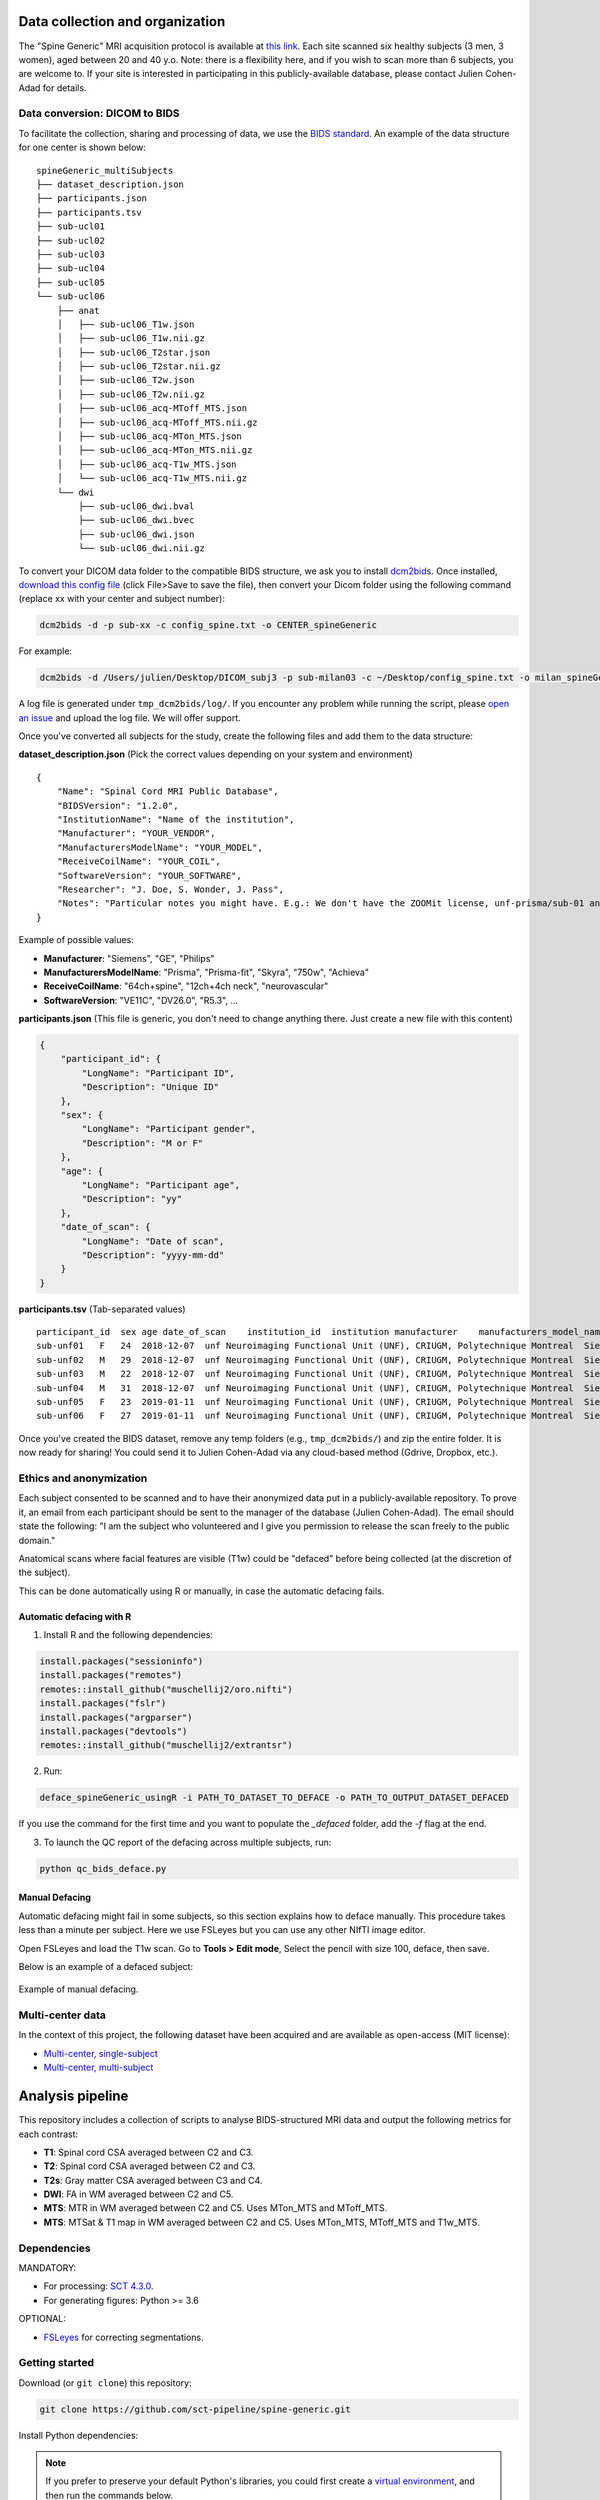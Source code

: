 Data collection and organization
================================

The "Spine Generic" MRI acquisition protocol is available at `this
link <http://www.spinalcordmri.org/protocols>`__. Each site scanned six healthy subjects
(3 men, 3 women), aged between 20 and 40 y.o. Note: there is a
flexibility here, and if you wish to scan more than 6 subjects, you are
welcome to. If your site is interested in participating in this
publicly-available database, please contact Julien Cohen-Adad for
details.

Data conversion: DICOM to BIDS
------------------------------

To facilitate the collection, sharing and processing of data, we use the
`BIDS standard <http://bids.neuroimaging.io/>`__. An example of the data
structure for one center is shown below:

::

    spineGeneric_multiSubjects
    ├── dataset_description.json
    ├── participants.json
    ├── participants.tsv
    ├── sub-ucl01
    ├── sub-ucl02
    ├── sub-ucl03
    ├── sub-ucl04
    ├── sub-ucl05
    └── sub-ucl06
        ├── anat
        │   ├── sub-ucl06_T1w.json
        │   ├── sub-ucl06_T1w.nii.gz
        │   ├── sub-ucl06_T2star.json
        │   ├── sub-ucl06_T2star.nii.gz
        │   ├── sub-ucl06_T2w.json
        │   ├── sub-ucl06_T2w.nii.gz
        │   ├── sub-ucl06_acq-MToff_MTS.json
        │   ├── sub-ucl06_acq-MToff_MTS.nii.gz
        │   ├── sub-ucl06_acq-MTon_MTS.json
        │   ├── sub-ucl06_acq-MTon_MTS.nii.gz
        │   ├── sub-ucl06_acq-T1w_MTS.json
        │   └── sub-ucl06_acq-T1w_MTS.nii.gz
        └── dwi
            ├── sub-ucl06_dwi.bval
            ├── sub-ucl06_dwi.bvec
            ├── sub-ucl06_dwi.json
            └── sub-ucl06_dwi.nii.gz

To convert your DICOM data folder to the compatible BIDS structure, we
ask you to install
`dcm2bids <https://github.com/cbedetti/Dcm2Bids#install>`__. Once
installed, `download this config
file <https://raw.githubusercontent.com/sct-pipeline/spine-generic/master/config_spine.txt>`__
(click File>Save to save the file), then convert your Dicom folder using
the following command (replace xx with your center and subject number):

.. code-block:: bash

  dcm2bids -d -p sub-xx -c config_spine.txt -o CENTER_spineGeneric

For example:

.. code-block:: bash

  dcm2bids -d /Users/julien/Desktop/DICOM_subj3 -p sub-milan03 -c ~/Desktop/config_spine.txt -o milan_spineGeneric


A log file is generated under ``tmp_dcm2bids/log/``. If you encounter
any problem while running the script, please `open an
issue <https://github.com/sct-pipeline/spine-generic/issues>`__ and
upload the log file. We will offer support.

Once you've converted all subjects for the study, create the following
files and add them to the data structure:

**dataset\_description.json** (Pick the correct values depending on your
system and environment)

::

    {
        "Name": "Spinal Cord MRI Public Database",
        "BIDSVersion": "1.2.0",
        "InstitutionName": "Name of the institution",
        "Manufacturer": "YOUR_VENDOR",
        "ManufacturersModelName": "YOUR_MODEL",
        "ReceiveCoilName": "YOUR_COIL",
        "SoftwareVersion": "YOUR_SOFTWARE",
        "Researcher": "J. Doe, S. Wonder, J. Pass",
        "Notes": "Particular notes you might have. E.g.: We don't have the ZOOMit license, unf-prisma/sub-01 and unf-skyra/sub-03 is the same subject.
    }

Example of possible values:

- **Manufacturer**: "Siemens", "GE", "Philips"
- **ManufacturersModelName**: "Prisma", "Prisma-fit", "Skyra", "750w", "Achieva"
- **ReceiveCoilName**: "64ch+spine", "12ch+4ch neck", "neurovascular"
- **SoftwareVersion**: "VE11C", "DV26.0", "R5.3", ...

**participants.json** (This file is generic, you don't need to change
anything there. Just create a new file with this content)

.. code:: json

    {
        "participant_id": {
            "LongName": "Participant ID",
            "Description": "Unique ID"
        },
        "sex": {
            "LongName": "Participant gender",
            "Description": "M or F"
        },
        "age": {
            "LongName": "Participant age",
            "Description": "yy"
        },
        "date_of_scan": {
            "LongName": "Date of scan",
            "Description": "yyyy-mm-dd"
        }
    }

**participants.tsv** (Tab-separated values)

::

    participant_id  sex age date_of_scan    institution_id  institution manufacturer    manufacturers_model_name    receive_coil_name   software_versions   researcher
    sub-unf01   F   24  2018-12-07  unf Neuroimaging Functional Unit (UNF), CRIUGM, Polytechnique Montreal  Siemens Prisma-fit  HeadNeck_64 syngo_MR_E11    J. Cohen-Adad, A. Foias
    sub-unf02   M   29  2018-12-07  unf Neuroimaging Functional Unit (UNF), CRIUGM, Polytechnique Montreal  Siemens Prisma-fit  HeadNeck_64 syngo_MR_E11    J. Cohen-Adad, A. Foias
    sub-unf03   M   22  2018-12-07  unf Neuroimaging Functional Unit (UNF), CRIUGM, Polytechnique Montreal  Siemens Prisma-fit  HeadNeck_64 syngo_MR_E11    J. Cohen-Adad, A. Foias
    sub-unf04   M   31  2018-12-07  unf Neuroimaging Functional Unit (UNF), CRIUGM, Polytechnique Montreal  Siemens Prisma-fit  HeadNeck_64 syngo_MR_E11    J. Cohen-Adad, A. Foias
    sub-unf05   F   23  2019-01-11  unf Neuroimaging Functional Unit (UNF), CRIUGM, Polytechnique Montreal  Siemens Prisma-fit  HeadNeck_64 syngo_MR_E11    J. Cohen-Adad, A. Foias
    sub-unf06   F   27  2019-01-11  unf Neuroimaging Functional Unit (UNF), CRIUGM, Polytechnique Montreal  Siemens Prisma-fit  HeadNeck_64 syngo_MR_E11    J. Cohen-Adad, A. Foias

Once you've created the BIDS dataset, remove any temp folders (e.g.,
``tmp_dcm2bids/``) and zip the entire folder. It is now ready for
sharing! You could send it to Julien Cohen-Adad via any cloud-based
method (Gdrive, Dropbox, etc.).

Ethics and anonymization
------------------------

Each subject consented to be scanned and to have their anonymized data
put in a publicly-available repository. To prove it, an email from each
participant should be sent to the manager of the database (Julien
Cohen-Adad). The email should state the following: "I am the subject who
volunteered and I give you permission to release the scan freely to the
public domain."

Anatomical scans where facial features are visible (T1w) could be
"defaced" before being collected (at the discretion of the subject).

This can be done automatically using R or manually, in case the automatic
defacing fails.


Automatic defacing with R
^^^^^^^^^^^^^^^^^^^^^^^^^

1. Install R and the following dependencies:

.. code-block:: R

  install.packages("sessioninfo")
  install.packages("remotes")
  remotes::install_github("muschellij2/oro.nifti")
  install.packages("fslr")
  install.packages("argparser")
  install.packages("devtools")
  remotes::install_github("muschellij2/extrantsr")

2. Run:

.. code-block:: bash

  deface_spineGeneric_usingR -i PATH_TO_DATASET_TO_DEFACE -o PATH_TO_OUTPUT_DATASET_DEFACED

If you use the command for the first time and you want to populate the `_defaced` folder, add the `-f` flag at the end.

3. To launch the QC report of the defacing across multiple subjects, run:

.. code-block:: bash

  python qc_bids_deface.py


Manual Defacing
^^^^^^^^^^^^^^^

Automatic defacing might fail in some subjects, so this section explains how
to deface manually. This procedure takes less than a minute per subject. Here
we use FSLeyes but you can use any other NIfTI image editor.

Open FSLeyes and load the T1w scan. Go to **Tools > Edit mode**, Select
the pencil with size 100, deface, then save.

Below is an example of a defaced subject:

.. figure:: _static/example_defacing.png
   :alt: example\_defacing
   :align: center
   :scale: 70%

   Example of manual defacing.


Multi-center data
-----------------

In the context of this project, the following dataset have been acquired and are
available as open-access (MIT license):

- `Multi-center, single-subject <https://openneuro.org/datasets/ds002393>`__
- `Multi-center, multi-subject <https://openneuro.org/datasets/ds001919>`__



Analysis pipeline
=================

This repository includes a collection of scripts to analyse BIDS-structured
MRI data and output the following metrics for each contrast:

-  **T1**: Spinal cord CSA averaged between C2 and C3.
-  **T2**: Spinal cord CSA averaged between C2 and C3.
-  **T2s**: Gray matter CSA averaged between C3 and C4.
-  **DWI**: FA in WM averaged between C2 and C5.
-  **MTS**: MTR in WM averaged between C2 and C5. Uses MTon\_MTS and
   MToff\_MTS.
-  **MTS**: MTSat & T1 map in WM averaged between C2 and C5. Uses
   MTon\_MTS, MToff\_MTS and T1w\_MTS.



Dependencies
------------

MANDATORY:

- For processing: `SCT 4.3.0 <https://github.com/neuropoly/spinalcordtoolbox/releases/tag/4.3.0>`__.
- For generating figures: Python >= 3.6

OPTIONAL:

- `FSLeyes <https://fsl.fmrib.ox.ac.uk/fsl/fslwiki/FSLeyes>`__ for correcting segmentations.


Getting started
---------------

Download (or ``git clone``) this repository:

.. code-block:: bash

  git clone https://github.com/sct-pipeline/spine-generic.git

Install Python dependencies:

.. note::
   If you prefer to preserve your default Python's libraries, you could first
   create a `virtual environment <https://docs.python.org/3/tutorial/venv.html>`_,
   and then run the commands below.

.. code-block:: bash

  cd spine-generic
  pip install -e .

Create a folder where results will be generated (feel free to modify the
destination).

.. code-block:: bash

  mkdir ~/spineGeneric_results

Launch processing:

.. code-block:: bash

  sct_run_batch -jobs -1 -path-data ~/data/spineGeneric_6subj/ -path-output ~/spineGeneric_results/ processing/process_data.sh



Quality Control
---------------

After running the analysis, check your Quality Control (QC) report by
opening the file ``qc/index.html``. Use the "Search"
feature of the QC report to quickly jump to segmentations or labeling
results.

Segmentation
^^^^^^^^^^^^

If you spot segmentation issues, manually fix them using the procedure described
below. Also see the video tutorial after the procedure.

- Create a file and copy/past the script below:

.. code-block:: bash

  #!/bin/bash
  # Local folder to output the manual labels (you need to create it before running this script). Do not add "/" at the end.
  PATH_SEGMANUAL="/Users/bob/seg_manual"
  # List of files to correct segmentation on
  FILES=(
  sub-amu02_acq-T1w_MTS.nii.gz
  sub-beijingGE04_T2w_RPI_r.nii.gz
  sub-brnoPrisma01_T2star_rms.nii.gz
  sub-geneva04_dwi_crop_moco_dwi_mean.nii.gz
  )
  # Loop across files
  for file in ${FILES[@]}; do
    # extract subject using first delimiter '_'
    subject=${file%%_*}
    # check if file is under dwi/ or anat/ folder and get fname_data
    if [[ $file == *"dwi"* ]]; then
      fname_data=$subject/dwi/$file
    else
      fname_data=$subject/anat/$file
    fi
    # get fname_seg depending if it is cord or GM seg
    if [[ $file == *"T2star"* ]]; then
      fname_seg=${fname_data%%".nii.gz"*}_gmseg.nii.gz${fname_data##*".nii.gz"}
      fname_seg_dest=${PATH_SEGMANUAL}/${file%%".nii.gz"*}_gmseg-manual.nii.gz${file##*".nii.gz"}
    else
      fname_seg=${fname_data%%".nii.gz"*}_seg.nii.gz${fname_data##*".nii.gz"}
      fname_seg_dest=${PATH_SEGMANUAL}/${file%%".nii.gz"*}_seg-manual.nii.gz${file##*".nii.gz"}
    fi
    # Copy file to PATH_SEGMANUAL
    cp $fname_seg $fname_seg_dest
    # Launch FSLeyes
    echo "In FSLeyes, click on 'Edit mode', correct the segmentation, then save it with the same name (overwrite)."
    fsleyes -yh $fname_data $fname_seg_dest -cm red
  done

- In the QC report, enter the string "deepseg" to only display segmentation results.
- Review all segmentations. Use the keyboard shortcuts up/down arrow to switch between
  subjects and the left arrow to toggle overlay.
- If you spot *major* issues with the segmentation (e.g. noticeable leaking or under-segmentation that extends over several slices),
  add the image name in the variable array ``FILES`` in the script.
- If the data quality is too low to be interpreted (too blurry, large artifacts),
  add the image file name to the variable ``TO_EXCLUDE`` in the file ```parameters.sh``,
  which will be used in the next processing iteration.

.. Hint::
   For the interest of time, you don't need to fix *all* slices of the segmentation
   but only the ones listed in the "Relevant levels" column of the table below.

+-------------------------------------------------------+---------------------------------------------------+-----------------+-----------------------+
| Segmentation                                          | Associated image                                  | Relevant levels | Used for              |
+=======================================================+===================================================+=================+=======================+
| sub-XX\_T1w\_RPI\_r\_seg.nii.gz                       | sub-XX\_T1w\_RPI\_r.nii.gz                        | C2-C3           | CSA                   |
+-------------------------------------------------------+---------------------------------------------------+-----------------+-----------------------+
| sub-XX\_T2w\_RPI\_r\_seg.nii.gz                       | sub-XX\_T2w\_RPI\_r.nii.gz                        | C2-C3           | CSA                   |
+-------------------------------------------------------+---------------------------------------------------+-----------------+-----------------------+
| sub-XX\_T2star\_rms\_gmseg.nii.gz                     | sub-XX\_T2star\_rms.nii.gz                        | C3-C4           | CSA                   |
+-------------------------------------------------------+---------------------------------------------------+-----------------+-----------------------+
| sub-XX\_acq-T1w\_MTS\_seg.nii.gz                      | sub-XX\_acq-T1w\_MTS.nii.gz                       | C2-C5           | Template registration |
+-------------------------------------------------------+---------------------------------------------------+-----------------+-----------------------+
| sub-XX\_dwi\_concat\_crop\_moco\_dwi\_mean_seg.nii.gz | sub-XX\_dwi\_concat\_crop\_moco\_dwi\_mean.nii.gz | C2-C5           | Template registration |
+-------------------------------------------------------+---------------------------------------------------+-----------------+-----------------------+

.. raw:: html

   <div style="position: relative; padding-bottom: 5%; height: 0; overflow: hidden; max-width: 100%; height: auto;">
     <iframe width="700" height="394" src="https://www.youtube.com/embed/lB-F8WOHGeg" frameborder="0" allowfullscreen></iframe>

Vertebral labeling
^^^^^^^^^^^^^^^^^^

If you spot issues (wrong labeling), manually create labels in the cord
at C3 and C5 mid-vertebral levels. The bash script below loops across all
subjects that require manual labeling. Below is the procedure, followed by a video tutorial.

- Create a folder where you will save the manual labels
- Create the bash script below and edit the environment variables (see next point).
- Go through the QC, and when you identify a problematic subject, add it in the
  variable array ``SUBJECTS``. Once you've gone through all the QC, go to the
  folder ``results/data`` and run the script: ``sh manual_correction.sh``:

.. code-block:: bash

   #!/bin/bash
   # Local folder to output the manual labels (you need to create it before running this script)
   PATH_SEGMANUAL="/Users/bob/seg_manual"
   # List of subjects to create manual labels
   SUBJECTS=(
     "sub-amu01"
     "sub-beijingGE01"
     "sub-ucl01"
   )
   # Loop across subjects
   for subject in ${SUBJECTS[@]}; do
     sct_label_utils -i $subject/anat/${subject}_T1w_RPI_r.nii.gz -create-viewer 3,5 -o ${PATH_SEGMANUAL}/${subject}_T1w_RPI_r_labels-manual.nii.gz
   done

.. raw:: html

   <div style="position: relative; padding-bottom: 5%; height: 0; overflow: hidden; max-width: 100%; height: auto;">
     <iframe width="700" height="394" src="https://www.youtube.com/embed/bX9yWYTipO8" frameborder="0" allowfullscreen></iframe>

Once all labels are created, move the content of seg_manual to the up-to-date
`seg_manual` folder (that contains other manual corrections, and that will be
used for the next processing iteration).

Once you've corrected all the necessary files, re-run the whole process.
If the manual file exists, the script will use it in the processing.


Generate figures
----------------

Generate figures based on the output csv files. Figures will be created in the
folder `results/`:

.. code-block:: bash

  generate_figures parameters.sh



Contributors
------------

`List of contributors for the analysis
pipeline. <https://github.com/sct-pipeline/spine-generic/graphs/contributors>`__

`How to contribute? <https://github.com/sct-pipeline/spine-generic/blob/master/CONTRIBUTING.md>`_


License
-------

See the file `LICENSE <https://github.com/sct-pipeline/spine-generic/blob/master/LICENSE>`_.
